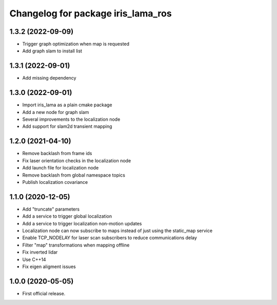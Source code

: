 ^^^^^^^^^^^^^^^^^^^^^^^^^^^^^^^^^^^
Changelog for package iris_lama_ros
^^^^^^^^^^^^^^^^^^^^^^^^^^^^^^^^^^^

1.3.2 (2022-09-09)
------------------
* Trigger graph optimization when map is requested
* Add graph slam to install list

1.3.1 (2022-09-01)
------------------
* Add missing dependency

1.3.0 (2022-09-01)
------------------
* Import iris_lama as a plain cmake package
* Add a new node for graph slam
* Several improvements to the localization node
* Add support for slam2d transient mapping

1.2.0 (2021-04-10)
------------------
* Remove backlash from frame ids
* Fix laser orientation checks in the localization node
* Add launch file for localization node
* Remove backlash from global namespace topics
* Publish localization covariance

1.1.0 (2020-12-05)
------------------
* Add "truncate" parameters
* Add a service to trigger global localization
* Add a service to trigger localization non-motion updates
* Localization node can now subscribe to maps instead of just using the static_map service
* Enable TCP_NODELAY for laser scan subscribers to reduce communications delay
* Filter "map" transformations when mapping offline
* Fix inverted lidar
* Use C++14
* Fix eigen aligment issues

1.0.0 (2020-05-05)
------------------
* First official release.
